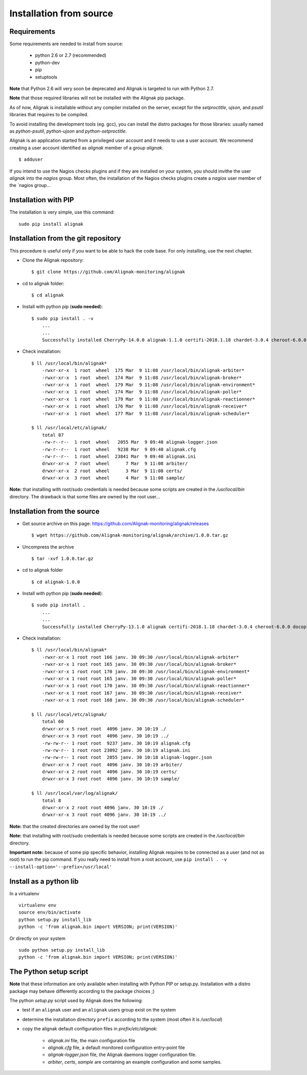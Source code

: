 .. _Installation/sources:

========================
Installation from source
========================

Requirements
============

Some requirements are needed to install from source:

    * python 2.6 or 2.7 (recommended)
    * python-dev
    * pip
    * setuptools

**Note** that Python 2.6 will very soon be deprecated and Alignak is targeted to run with Python 2.7.

**Note** that those required libraries will not be installed with the Alignak pip package.

As of now, Alignak is installable without any compiler installed on the server, except for the *setproctitle*, *ujson*, and *psutil* libraries that requires to be compiled.

To avoid installing the development tools (eg. gcc), you can install the distro packages for those libraries: usually named as `python-psutil`, `python-ujson` and `python-setproctitle`.

Alignak is an application started from a privileged user account and it needs to use a user account. We recommend creating a user account identified as *alignak* member of a group *alignak*.
::

    $ adduser


If you intend to use the Nagios checks plugins and if they are installed on your system, you should invithe the user `alignak` into the `nagios` group. Most often, the installation of the Nagios checks plugins create a `nagios` user member of the `nagios group...


Installation with PIP
=====================

The installation is very simple, use this command::

    sudo pip install alignak


Installation from the git repository
====================================

This procedure is useful only if you want to be able to hack the code base. For only installing, use the next chapter.

* Clone the Alignak repository::

    $ git clone https://github.com/Alignak-monitoring/alignak

* cd to alignak folder::

    $ cd alignak

* Install with python pip (**sudo needed**)::

    $ sudo pip install . -v
        ...
        ...
        Successfully installed CherryPy-14.0.0 alignak-1.1.0 certifi-2018.1.18 chardet-3.0.4 cheroot-6.0.0 idna-2.6 more-itertools-4.1.0 portend-2.2 pytz-2018.3 requests-2.18.4 six-1.11.0 tempora-1.10 urllib3-1.22

* Check installation::

    $ ll /usr/local/bin/alignak*
        -rwxr-xr-x  1 root  wheel  175 Mar  9 11:08 /usr/local/bin/alignak-arbiter*
        -rwxr-xr-x  1 root  wheel  174 Mar  9 11:08 /usr/local/bin/alignak-broker*
        -rwxr-xr-x  1 root  wheel  179 Mar  9 11:08 /usr/local/bin/alignak-environment*
        -rwxr-xr-x  1 root  wheel  174 Mar  9 11:08 /usr/local/bin/alignak-poller*
        -rwxr-xr-x  1 root  wheel  179 Mar  9 11:08 /usr/local/bin/alignak-reactionner*
        -rwxr-xr-x  1 root  wheel  176 Mar  9 11:08 /usr/local/bin/alignak-receiver*
        -rwxr-xr-x  1 root  wheel  177 Mar  9 11:08 /usr/local/bin/alignak-scheduler*

    $ ll /usr/local/etc/alignak/
        total 87
        -rw-r--r--  1 root  wheel   2055 Mar  9 09:40 alignak-logger.json
        -rw-r--r--  1 root  wheel   9238 Mar  9 09:40 alignak.cfg
        -rw-r--r--  1 root  wheel  23841 Mar  9 09:40 alignak.ini
        drwxr-xr-x  7 root  wheel      7 Mar  9 11:08 arbiter/
        drwxr-xr-x  2 root  wheel      3 Mar  9 11:08 certs/
        drwxr-xr-x  3 root  wheel      4 Mar  9 11:08 sample/


**Note:** that installing with root/sudo credentials is needed because some scripts are created in the */usr/local/bin* directory. The drawback is that some files are owned by the root user...


Installation from the source
============================

* Get source archive on this page: https://github.com/Alignak-monitoring/alignak/releases ::

   $ wget https://github.com/Alignak-monitoring/alignak/archive/1.0.0.tar.gz

* Uncompress the archive ::

    $ tar -xvf 1.0.0.tar.gz

* cd to alignak folder ::

    $ cd alignak-1.0.0

* Install with python pip (**sudo needed**)::

    $ sudo pip install .
        ...
        ...
        Successfully installed CherryPy-13.1.0 alignak certifi-2018.1.18 chardet-3.0.4 cheroot-6.0.0 docopt-0.6.2 idna-2.6 importlib-1.0.4 more-itertools-4.1.0 portend-2.2 psutil-5.4.3 requests-2.18.4 setproctitle-1.1.10 six-1.11.0 tempora-1.10 termcolor-1.1.0 ujson-1.35 urllib3-1.22


* Check installation::

    $ ll /usr/local/bin/alignak*
        -rwxr-xr-x 1 root root 166 janv. 30 09:30 /usr/local/bin/alignak-arbiter*
        -rwxr-xr-x 1 root root 165 janv. 30 09:30 /usr/local/bin/alignak-broker*
        -rwxr-xr-x 1 root root 170 janv. 30 09:30 /usr/local/bin/alignak-environment*
        -rwxr-xr-x 1 root root 165 janv. 30 09:30 /usr/local/bin/alignak-poller*
        -rwxr-xr-x 1 root root 170 janv. 30 09:30 /usr/local/bin/alignak-reactionner*
        -rwxr-xr-x 1 root root 167 janv. 30 09:30 /usr/local/bin/alignak-receiver*
        -rwxr-xr-x 1 root root 168 janv. 30 09:30 /usr/local/bin/alignak-scheduler*

    $ ll /usr/local/etc/alignak/
        total 60
        drwxr-xr-x 5 root root  4096 janv. 30 10:19 ./
        drwxr-xr-x 3 root root  4096 janv. 30 10:19 ../
        -rw-rw-r-- 1 root root  9237 janv. 30 10:19 alignak.cfg
        -rw-rw-r-- 1 root root 23092 janv. 30 10:19 alignak.ini
        -rw-rw-r-- 1 root root  2055 janv. 30 10:18 alignak-logger.json
        drwxr-xr-x 7 root root  4096 janv. 30 10:19 arbiter/
        drwxr-xr-x 2 root root  4096 janv. 30 10:19 certs/
        drwxr-xr-x 3 root root  4096 janv. 30 10:19 sample/

    $ ll /usr/local/var/log/alignak/
        total 8
        drwxr-xr-x 2 root root 4096 janv. 30 10:19 ./
        drwxr-xr-x 3 root root 4096 janv. 30 10:19 ../



**Note:** that the created directories are owned by the root user!

**Note:** that installing with root/sudo credentials is needed because some scripts are created in the */usr/local/bin* directory.

**Important note:** because of some pip specific behavior, installing Alignak requires to be connected as a user (and not as root) to run the pip command. If you really need to install from a root account, use ``pip install . -v --install-option='--prefix=/usr/local'``

Install as a python lib
=======================

In a virtualenv ::

  virtualenv env
  source env/bin/activate
  python setup.py install_lib
  python -c 'from alignak.bin import VERSION; print(VERSION)'

Or directly on your system ::

  sudo python setup.py install_lib
  python -c 'from alignak.bin import VERSION; print(VERSION)'


The Python setup script
=======================

**Note** that these information are only available when installing with Python PIP or setup.py. Installation with a distro package may behave differently according to the package choices ;)

The python *setup.py* script used by Alignak does the following:

* test if an ``alignak`` user and an ``alignak`` users group exist on the system

* determine the installation directory ``prefix`` according to the system (most often it is */usr/local*)

* copy the alignak default configuration files in *prefix/etc/alignak*:

    - *alignak.ini* file, the main configuration file
    - *alignak.cfg* file, a default monitored configuration entry-point file
    - *alignak-logger.json* file, the Alignak daemons logger configuration file.
    - *arbiter*, *certs*, *sample* are containing an example configuration and some samples.

